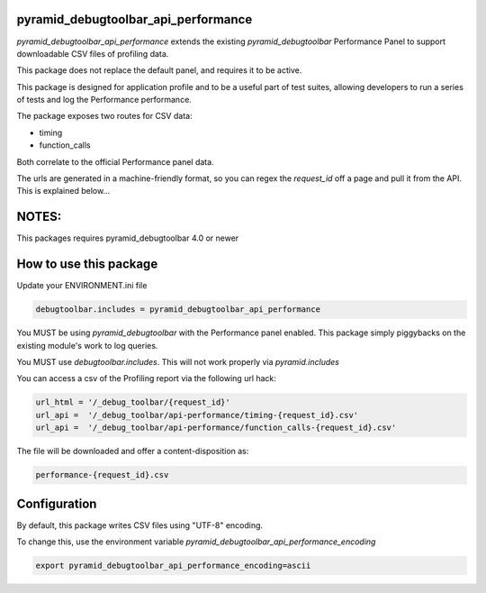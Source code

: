 pyramid_debugtoolbar_api_performance
====================================

.. image:: https://github.com/jvanasco/pyramid_debugtoolbar_api_performance/workflows/Python%20package/badge.svg
        :alt: Build Status

`pyramid_debugtoolbar_api_performance` extends the existing `pyramid_debugtoolbar`
Performance Panel to support downloadable CSV files of profiling data.

This package does not replace the default panel, and requires it to be active.

This package is designed for application profile and to be a useful part of test
suites, allowing developers to run a series of tests and log the Performance
performance.

The package exposes two routes for CSV data:

* timing
* function_calls

Both correlate to the official Performance panel data.

The urls are generated in a machine-friendly format, so you can regex the
`request_id` off a page and pull it from the API.  This is explained below...


NOTES:
======

This packages requires pyramid_debugtoolbar 4.0 or newer


How to use this package
=======================


Update your ENVIRONMENT.ini file

.. code-block:: python

    debugtoolbar.includes = pyramid_debugtoolbar_api_performance

You MUST be using `pyramid_debugtoolbar` with the Performance panel enabled.
This package simply piggybacks on the existing module's work to log queries.

You MUST use `debugtoolbar.includes`.  This will not work properly via `pyramid.includes`

You can access a csv of the Profiling report via the following url hack:

.. code-block:: python

    url_html = '/_debug_toolbar/{request_id}'
    url_api =  '/_debug_toolbar/api-performance/timing-{request_id}.csv'
    url_api =  '/_debug_toolbar/api-performance/function_calls-{request_id}.csv'
    
    
The file will be downloaded and offer a content-disposition as:

.. code-block:: shell

    performance-{request_id}.csv

Configuration
=======================

By default, this package writes CSV files using "UTF-8" encoding.

To change this, use the environment variable `pyramid_debugtoolbar_api_performance_encoding`

.. code-block:: shell

	export pyramid_debugtoolbar_api_performance_encoding=ascii
